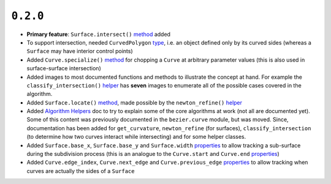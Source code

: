 ``0.2.0``
=========

|pypi| |docs|

-  **Primary feature**: ``Surface.intersect()``
   `method <https://bezier.readthedocs.io/en/0.2.0/reference/bezier.surface.html#bezier.surface.Surface.intersect>`__
   added
-  To support intersection, needed ``CurvedPolygon``
   `type <https://bezier.readthedocs.io/en/0.2.0/reference/bezier.curved_polygon.html#bezier.curved_polygon.CurvedPolygon>`__,
   i.e. an object defined only by its curved sides (whereas a
   ``Surface`` may have interior control points)
-  Added ``Curve.specialize()``
   `method <https://bezier.readthedocs.io/en/0.2.0/reference/bezier.curve.html#bezier.curve.Curve.specialize>`__
   for chopping a ``Curve`` at arbitrary parameter values (this is also
   used in surface-surface intersection)
-  Added images to most documented functions and methods to illustrate
   the concept at hand. For example the ``classify_intersection()``
   `helper <https://bezier.readthedocs.io/en/0.2.0/algorithm-helpers.html#bezier._surface_helpers.classify_intersection>`__
   has **seven** images to enumerate all of the possible cases covered
   in the algorithm.
-  Added ``Surface.locate()``
   `method <https://bezier.readthedocs.io/en/0.2.0/reference/bezier.surface.html#bezier.surface.Surface.locate>`__,
   made possible by the ``newton_refine()``
   `helper <https://bezier.readthedocs.io/en/0.2.0/algorithm-helpers.html#bezier._surface_helpers.newton_refine>`__
-  Added `Algorithm
   Helpers <https://bezier.readthedocs.io/en/0.2.0/algorithm-helpers.html>`__
   doc to try to explain some of the core algorithms at work (not all
   are documented yet). Some of this content was previously documented
   in the ``bezier.curve`` module, but was moved. Since, documentation
   has been added for ``get_curvature``, ``newton_refine`` (for
   surfaces), ``classify_intersection`` (to determine how two curves
   interact while intersecting) and for some helper classes.
-  Added ``Surface.base_x``, ``Surface.base_y`` and ``Surface.width``
   `properties <https://bezier.readthedocs.io/en/0.2.0/reference/bezier.surface.html#bezier.surface.Surface.width>`__
   to allow tracking a sub-surface during the subdivision process (this
   is an analogue to the ``Curve.start`` and ``Curve.end``
   `properties <https://bezier.readthedocs.io/en/0.2.0/reference/bezier.curve.html#bezier.curve.Curve.start>`__)
-  Added ``Curve.edge_index``, ``Curve.next_edge`` and
   ``Curve.previous_edge``
   `properties <https://bezier.readthedocs.io/en/0.2.0/reference/bezier.curve.html#bezier.curve.Curve.edge_index>`__
   to allow tracking when curves are actually the sides of a ``Surface``

.. |pypi| image:: https://img.shields.io/pypi/v/bezier/0.2.0.svg
   :target: https://pypi.org/project/bezier/0.2.0/
   :alt: PyPI link to release 0.2.0
.. |docs| image:: https://readthedocs.org/projects/bezier/badge/?version=0.2.0
   :target: https://bezier.readthedocs.io/en/0.2.0/
   :alt: Documentation for release 0.2.0
